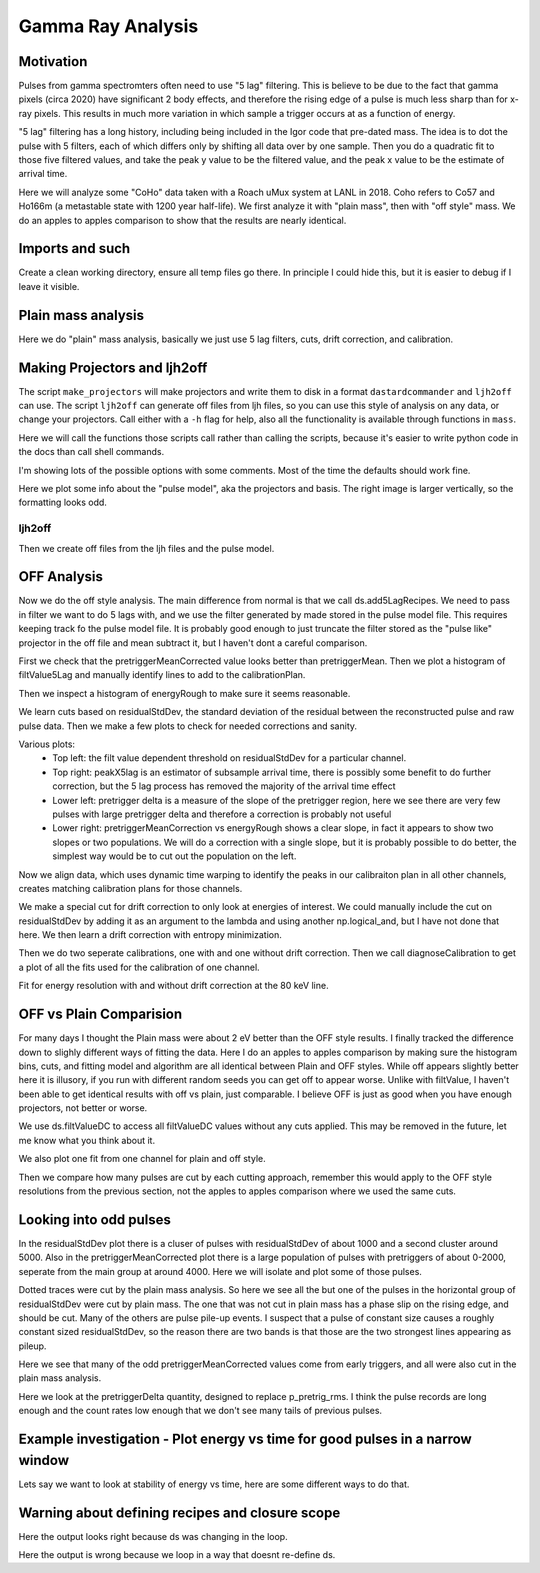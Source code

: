 Gamma Ray Analysis
=======================

Motivation
----------
Pulses from gamma spectromters often need to use "5 lag" filtering. This is believe to be due to the fact that
gamma pixels (circa 2020) have significant 2 body effects, and therefore the rising edge of a pulse is much less
sharp than for x-ray pixels. This results in much more variation in which sample a trigger occurs at as a function of
energy.

"5 lag" filtering has a long history, including being included in the Igor code that pre-dated mass. The idea is to
dot the pulse with 5 filters, each of which differs only by shifting all data over by one sample. Then you do a quadratic
fit to those five filtered values, and take the peak y value to be the filtered value, and the peak x value to be the estimate
of arrival time.

Here we will analyze some "CoHo" data taken with a Roach uMux system at LANL in 2018. Coho refers to Co57 and Ho166m (a metastable state with 1200 year half-life). We first analyze it with "plain mass",
then with "off style" mass. We do an apples to apples comparison to show that the results are nearly identical.

Imports and such
---------------------

.. testcode::

  import mass
  from mass.off import ChannelGroup, getOffFileListFromOneFile, Channel, labelPeak, labelPeaks
  import os
  import h5py
  import pylab as plt
  import numpy as np
  import lmfit

  # add the lines we will use for calibraiton
  mass.STANDARD_FEATURES['Ho166m_80'] = 80.574e3
  mass.STANDARD_FEATURES['Co57_122'] = 122.06065e3
  mass.STANDARD_FEATURES['Ho166m_184'] = 184.4113e3

Create a clean working directory, ensure all temp files go there. In principle I could hide this, but it is easier to debug if I leave it visible.

.. testcode::

  import shutil
  try:
      d0 = os.path.dirname(os.path.realpath(__file__))
  except:
      d0 = os.getcwd()
  d = os.path.join(d0, "_gamma")
  if os.path.isdir(d):
    shutil.rmtree(d)
  os.mkdir(d)
  model_mass_hdf5 = os.path.join(d, "20181018_144520_mass_for_model.hdf5")
  model_mass_noise_hdf5 = os.path.join(d, "20181018_144520_noise_mass_for_model.hdf5")
  model_hdf5 = os.path.join(d, "20181018_144520_model.hdf5")
  mass_hdf5 = os.path.join(d, "20181018_144520_mass.hdf5")
  mass_noise_hdf5 = os.path.join(d, "20181018_144325_noise_mass.hdf5")

Plain mass analysis
-------------------

Here we do "plain" mass analysis, basically we just use 5 lag filters, cuts, drift correction, and calibration.

.. testcode::

  pulse_files = ["../tests/off/data_for_test/20181018_144520/20181018_144520_chan3.ljh",
                 "../tests/off/data_for_test/20181018_144520/20181018_144520_chan13.ljh"]
  noise_files = ["../tests/off/data_for_test/20181018_144325/20181018_144325_chan3.noi",
                 "../tests/off/data_for_test/20181018_144325/20181018_144325_chan13.noi"]
  data_plain = mass.TESGroup(filenames = pulse_files,
          noise_filenames = noise_files,
          hdf5_filename = mass_hdf5,
          hdf5_noisefilename = mass_noise_hdf5)
  data_plain.summarize_data(pretrigger_ignore_microsec=500)
  data_plain.auto_cuts()
  universal_cuts = mass.controller.AnalysisControl(
      peak_value=(0, None),
      pulse_average=(0, None),
  )
  data_plain.apply_cuts(universal_cuts)
  # dan does a peak_index cut here, skipping for now
  data_plain.correct_flux_jumps(flux_quant=2**12)
  data_plain.avg_pulses_auto_masks()
  data_plain.compute_noise(max_excursion=300)
  data_plain.compute_5lag_filter(f_3db=10e3)
  data_plain.filter_data()
  # here dan chooses a wide range around the highest peak
  # im skipping that since I get identical results without it
  data_plain.drift_correct()
  data_plain.calibrate("p_filt_value_dc", ["ErKAlpha1", 'Ho166m_80', 'Co57_122', 'Ho166m_184'], fit_range_ev=600,
      bin_size_ev=10, diagnose=False, _rethrow=True)

Making Projectors and ljh2off
-----------------------------
The script ``make_projectors`` will make projectors and write them to disk in a format ``dastardcommander`` and ``ljh2off`` can use.
The script ``ljh2off`` can generate off files from ljh files, so you can use this style of analysis on any data, or change your projectors.
Call either with a ``-h`` flag for help, also all the functionality is available through functions in ``mass``.

Here we will call the functions those scripts call rather than calling the scripts, because it's easier to write python code in the docs than call shell commands.

I'm showing lots of the possible options with some comments.
Most of the time the defaults should work fine.

.. testcode::

  # The projector creation process uses a random algorithm for svds, this ensures we get the same answer each time
  mass.mathstat.utilities.rng = np.random.default_rng(200)

  with h5py.File(model_hdf5,"w") as h5:
      mass.make_projectors(pulse_files=pulse_files,
          noise_files=noise_files,
          h5=h5,
          n_sigma_pt_rms=1000, # we want tails of previous pulses in our basis
          n_sigma_max_deriv=10,
          n_basis=5,
          maximum_n_pulses=5000,
          mass_hdf5_path=model_mass_hdf5,
          mass_hdf5_noise_path=model_mass_noise_hdf5,
          invert_data=False,
          optimize_dp_dt=False, # seems to work better for gamma data
          extra_n_basis_5lag=0, # mostly for testing, might help you make a more efficient basis for gamma rays, but doesn't seem neccesary
          noise_weight_basis=True) # only for testing, may not even work right to set to False


  with h5py.File(model_hdf5,"r") as h5:
      models = {int(ch) : mass.pulse_model.PulseModel.fromHDF5(h5[ch]) for ch in h5.keys()}
  models[3].plot()

Here we plot some info about the "pulse model", aka the projectors and basis. The right image is larger vertically,
so the formatting looks odd.


.. testcode::
  :hide:

  plt.savefig("img/gamma_model1.png"); plt.close()
  plt.savefig("img/gamma_model2.png"); plt.close()

.. image:: img/gamma_model1.png
  :width: 45%

.. image:: img/gamma_model2.png
  :width: 45%


ljh2off
+++++++

Then we create off files from the ljh files and the pulse model.

.. testcode::

  output_dir = os.path.join(d, "20181018_144520_off")
  os.mkdir(output_dir)
  r = mass.ljh2off.ljh2off_loop(ljhpath = pulse_files[0],
      h5_path = model_hdf5,
      output_dir = output_dir,
      max_channels = 240,
      n_ignore_presamples = 0,
      require_experiment_state=False,
      show_progress=True)
  ljh_filenames, off_filenames = r


  # write a dummy experiment state file, since the data didn't come with one
  with open(os.path.join(output_dir, "20181018_144520_experiment_state.txt"),"w") as f:
      f.write("# yo yo\n")
      f.write("0, START\n")

OFF Analysis
------------

Now we do the off style analysis. The main difference from normal is that we call ds.add5LagRecipes. We need to pass in
filter we want to do 5 lags with, and we use the filter generated by made stored in the pulse model file. This requires
keeping track fo the pulse model file. It is probably good enough to just truncate the filter stored as the "pulse like"
projector in the off file and mean subtract it, but I haven't dont a careful comparison.

.. testcode::

  data = ChannelGroup(off_filenames)
  data.setDefaultBinsize(10) # set the default bin size in eV for fits

  for channum, ds in data.items():
      # define recipes for "filtValue5Lag", "peakX5Lag" and "cba5Lag"
      # where cba refers to the coefficiencts of a polynomial fit to the 5 lags of the filter
      filter_5lag = models[channum].f_5lag
      ds.add5LagRecipes(filter_5lag)
      # this data has artificial offsets of n*2**12 added to pretriggerMean by the phase unwrap algorithm used
      # define a "pretriggerMeanCorrected" to remove these offsets
      ds.recipes.add("pretriggerMeanCorrected", lambda pretriggerMean: pretriggerMean%2**12)

First we check that the pretriggerMeanCorrected value looks better than pretriggerMean. Then we plot a histogram of
filtValue5Lag and manually identify lines to add to the calibrationPlan.

.. testcode ::

  ds = data[3]
  ds.plotAvsB("relTimeSec", ["pretriggerMean", "pretriggerMeanCorrected"])
  ds.plotHist(np.arange(0, 30000, 10),"filtValue5Lag")

  ds.calibrationPlanInit("filtValue5Lag")
  ds.calibrationPlanAddPoint(4369, 'ErKAlpha1')
  ds.calibrationPlanAddPoint(7230, 'Ho166m_80')
  ds.calibrationPlanAddPoint(10930, 'Co57_122')
  ds.calibrationPlanAddPoint(16450, 'Ho166m_184')

  ds.plotHist(np.arange(40000, 200000, 20),"energyRough")

.. testcode::
  :hide:

  plt.savefig("img/gamma_energyrough_hist.png"); plt.close()
  plt.savefig("img/gamma_fv_hist.png"); plt.close()
  plt.savefig("img/gamma_ptm_check.png"); plt.close()



.. image:: img/gamma_ptm_check.png
  :width: 45%

.. image:: img/gamma_fv_hist.png
  :width: 45%

Then we inspect a histogram of energyRough to make sure it seems reasonable.

.. image:: img/gamma_energyrough_hist.png
  :width: 45%

We learn cuts based on residualStdDev, the standard deviation of the residual between the reconstructed pulse and raw
pulse data. Then we make a few plots to check for needed corrections and sanity.

.. testcode::

  # i only want to plot one channel of this
  # there is currently no simpler way than this
  for ds in data.values()[1:]:
      ds.learnResidualStdDevCut(n_sigma_equiv=15, plot=False, setDefault=True)
  ds = data[3] # the above loop rebinds ds to the last dataset, but lets keep looking at the same one
  ds.learnResidualStdDevCut(n_sigma_equiv=15, plot=True, setDefault=True)

  # make a few plots to see if we need corrections
  ds.plotAvsB("peakX5Lag", "energyRough")
  plt.grid(True)
  plt.xlim(-.8, 0.5)
  plt.ylim(80400, 80575)
  ds.plotAvsB("pretriggerDelta", "energyRough")
  plt.grid(True)
  plt.xlim(-40, 20)
  plt.ylim(80100, 80900)
  ds.plotAvsB("pretriggerMeanCorrected", "energyRough")
  plt.grid(True)
  plt.xlim(3890, 3930)
  plt.ylim(80400, 80575)

.. testcode::
  :hide:

  plt.savefig("img/gamma_ptmc.png"); plt.close()
  plt.savefig("img/gamma_ptdelta.png"); plt.close()
  plt.savefig("img/gamma_arrival.png"); plt.close()
  plt.savefig("img/gamma_cuts.png"); plt.close()

Various plots:
 - Top left: the filt value dependent threshold on residualStdDev for a particular channel.
 - Top right: peakX5lag is an estimator of subsample arrival time, there is possibly some benefit to do further correction, but the 5 lag process has removed the majority of the arrival time effect
 - Lower left: pretrigger delta is a measure of the slope of the pretrigger region, here we see there are very few pulses with large pretrigger delta and therefore a correction is probably not useful
 - Lower right: pretriggerMeanCorrection vs energyRough shows a clear slope, in fact it appears to show two slopes or two populations. We will do a correction with a single slope, but it is probably possible to do better, the simplest way would be to cut out the population on the left.

.. image:: img/gamma_cuts.png
  :width: 45%

.. image:: img/gamma_arrival.png
  :width: 45%

.. image:: img/gamma_ptdelta.png
  :width: 45%

.. image:: img/gamma_ptmc.png
  :width: 45%

Now we align data, which uses dynamic time warping to identify the peaks in our calibraiton plan in all other channels,
creates matching calibration plans for those channels.

We make a special cut for drift correction to only look at energies of interest. We could manually include the cut on
residualStdDev by adding it as an argument to the lambda and using another np.logical_and, but I have not done that here.
We then learn a drift correction with entropy minimization.

Then we do two seperate calibrations, one with and one without drift correction. Then we call diagnoseCalibration to get
a plot of all the fits used for the calibration of one channel.

.. testcode::

  data.alignToReferenceChannel(ds, "filtValue5Lag", np.arange(0,30000,6))
  data.cutAdd("cutEnergyROI", lambda energyRough: np.logical_and(energyRough>40e3,energyRough<200e3), _rethrow=True)
  data.learnDriftCorrection(indicatorName="pretriggerMeanCorrected",
      uncorrectedName="filtValue5Lag", correctedName="filtValueDC", cutRecipeName="cutEnergyROI", _rethrow=True)

  params = lmfit.Parameters() # use this to adjust params after the guessing routine, eg to hold them fixed
  # here the guess routine works well enough so we don't add anything to params
  # you can also just leave this out, but I wanted to show that it exists
  results_5lag = data.calibrateFollowingPlan("filtValue5Lag", calibratedName="energyNoDC",
      dlo=400, dhi=400,overwriteRecipe=True, params_update = params)
  results_dc = data.calibrateFollowingPlan("filtValueDC", calibratedName="energy",
      dlo=400, dhi=400,overwriteRecipe=True, params_update = params)

  ds.diagnoseCalibration()

.. testcode::
  :hide:

  plt.savefig("img/gamma_diagnose.png"); plt.close()

.. image:: img/gamma_diagnose.png
  :width: 80%

Fit for energy resolution with and without drift correction at the 80 keV line.

.. testcode::

  # with off style cuts
  line = 'Ho166m_80'
  for attr in ["energy", "energyNoDC"][:]:
      print(f"{attr}:")
      for ds in data.values():
          result = ds.linefit(line, attr, dlo=200, dhi=200, plot=False, params_update=params)
          if result.params["fwhm"].stderr is None:
              result.params["fwhm"].stderr = 100000
          print(f"""\t{ds.shortName:22} {line} fwhm={result.params["fwhm"].value:.0f} ± {result.params["fwhm"].stderr:.1f}""")

.. testoutput::
  :options: +NORMALIZE_WHITESPACE

  energy:
      20181018_144520 chan3  Ho166m_80 fwhm=60 ± 1.8
      20181018_144520 chan13 Ho166m_80 fwhm=62 ± 2.0
  energyNoDC:
      20181018_144520 chan3  Ho166m_80 fwhm=64 ± 2.5
      20181018_144520 chan13 Ho166m_80 fwhm=71 ± 2.6

OFF vs Plain Comparision
------------------------

For many days I thought the Plain mass were about 2 eV better than the OFF style results. I finally tracked the difference
down to slighly different ways of fitting the data. Here I do an apples to apples comparison by making sure the histogram bins,
cuts, and fitting model and algorithm are all identical between Plain and OFF styles. While off appears slightly better here
it is illusory, if you run with different random seeds you can get off to appear worse. Unlike with filtValue, I haven't
been able to get identical results with off vs plain, just comparable. I believe OFF is just as good when you have
enough projectors, not better or worse.

We use ds.filtValueDC to access all filtValueDC values without any cuts applied. This may be removed in the future, let
me know what you think about it.

.. testcode::

  # apples to apples comparison to plain mass
  for ds in data.values():
      plain_ds = data_plain.channel[ds.channum]
      e0=mass.STANDARD_FEATURES[line]
      bin_edges = np.arange(e0-200, e0+200, 10)
      bin_centers = 0.5*(bin_edges[1:]+bin_edges[:-1])
      g = plain_ds.good()
      cal = plain_ds.calibration["p_filt_value_dc"]
      counts, _ = np.histogram(cal(ds.filtValueDC[g]), bin_edges)
      model = mass.get_model(line)
      params = model.guess(counts, bin_centers, dph_de=1)
      params["dph_de"].set(1,vary=False)
      result = model.fit(counts, bin_centers=bin_centers, params=params)
      fwhm, unc = result.params["fwhm"].value, result.params["fwhm"].stderr
      print(f"\tchan {ds.channum:3d} fwhm={fwhm:.1f} ± {unc:.1f} (off)")

      plain_counts, _ = np.histogram(cal(plain_ds.p_filt_value_dc[g]), bin_edges)
      plain_model = mass.get_model(line)
      plain_params = model.guess(plain_counts, bin_centers, dph_de=1)
      plain_params["dph_de"].set(1,vary=False)
      plain_result = plain_model.fit(plain_counts, bin_centers=bin_centers, params=plain_params)
      plain_fwhm, plain_unc = plain_result.params["fwhm"].value, plain_result.params["fwhm"].stderr
      print(f"\tchan {ds.channum:3d} fwhm={plain_fwhm:.1f} ± {plain_unc:.1f} (ljh)")

  result.plotm(title="off "+ds.shortName)
  plain_result.plotm(title="ljh "+ds.shortName)

.. testoutput::
  :options: +NORMALIZE_WHITESPACE

      chan   3 fwhm=60.2 ± 1.5 (off)
      chan   3 fwhm=60.1 ± 1.8 (ljh)
      chan  13 fwhm=60.9 ± 2.0 (off)
      chan  13 fwhm=61.2 ± 2.0 (ljh)

We also plot one fit from one channel for plain and off style.

.. testcode::
  :hide:

  plt.savefig("img/gamma_plain_fit.png"); plt.close()
  plt.savefig("img/gamma_off_fit.png"); plt.close()


.. image:: img/gamma_plain_fit.png
  :width: 45%

.. image:: img/gamma_off_fit.png
  :width: 45%

Then we compare how many pulses are cut by each cutting approach, remember this would apply to the OFF style resolutions
from the previous section, not the apples to apples comparison where we used the same cuts.

.. testcode::

  # how many were cut
  for (ch, ds) in data.items():
      dsp = data_plain.channel[ch]
      print(f"ch {ch}off   ngood={ds.cutResidualStdDev.sum()} ntot={len(ds)}")
      print(f"ch {ch}plain ngood={dsp.good().sum()} ntot={dsp.nPulses}")

.. testoutput::
  :options: +NORMALIZE_WHITESPACE

  ch 3off   ngood=22116 ntot=22930
  ch 3plain ngood=21959 ntot=22930
  ch 13off   ngood=21505 ntot=22406
  ch 13plain ngood=21320 ntot=22406


Looking into odd pulses
-----------------------
In the residualStdDev plot there is a cluser of pulses with residualStdDev of about 1000 and a second cluster around 5000.
Also in the pretriggerMeanCorrected plot there is a large population of pulses with pretriggers of about 0-2000, seperate
from the main group at around 4000. Here we will isolate and plot some of those pulses.

.. testcode::

  ds = data[3]
  plain_ds = data_plain.channel[3]
  def cutResROI(residualStdDev):
    return np.logical_and(residualStdDev>800, residualStdDev<1500)

  data.cutAdd("cutResROI", cutResROI)
  data.cutAdd("cutOddPTM", lambda pretriggerMeanCorrected: pretriggerMeanCorrected<2000)
  data.cutAdd("cutOddPTDelta", lambda pretriggerDelta, energy: np.logical_and(np.abs(pretriggerDelta)>20,
                                                                      np.logical_and(energy<80900,
                                                                                     energy>80100)))


  ds.plotAvsB("filtValue", "residualStdDev", cutRecipeName="cutResROI", includeBad=True)
  plt.yscale("log")

  inds = np.nonzero(ds.cutResROI)[0]
  plt.figure()
  plain_ds.plot_traces(inds[:10], subtract_baseline=True)
  plt.title("residual stdDev group")

  ds.plotAvsB("relTimeSec","pretriggerMeanCorrected", cutRecipeName="cutOddPTM", includeBad=True)
  inds2 = np.nonzero(ds.cutOddPTM)[0]
  plt.figure()
  plain_ds.plot_traces(inds2[:10], subtract_baseline=True)
  plt.title("odd pretriggerMeanCorrected")

  ds.plotAvsB("pretriggerDelta","energy", cutRecipeName="cutOddPTDelta", includeBad=True)
  plt.xlim(-400,400)
  plt.ylim(80100, 80900)
  inds3 = np.nonzero(ds.cutOddPTDelta)[0]
  plt.figure()
  plain_ds.plot_traces(inds3[:10], subtract_baseline=True)
  plt.title("odd PTDelta")

.. testcode::
  :hide:

  plt.savefig("img/gamma_odd6.png"); plt.close()
  plt.savefig("img/gamma_odd5.png"); plt.close()
  plt.savefig("img/gamma_odd4.png"); plt.close()
  plt.savefig("img/gamma_odd3.png"); plt.close()
  plt.savefig("img/gamma_odd2.png"); plt.close()
  plt.savefig("img/gamma_odd1.png"); plt.close()

Dotted traces were cut by the plain mass analysis. So here we see all the but one of the pulses in the horizontal group of residualStdDev
were cut by plain mass. The one that was not cut in plain mass has a phase slip on the rising edge, and should be cut. Many
of the others are pulse pile-up events. I suspect that a pulse of constant size causes a roughly
constant sized residualStdDev, so the reason there are two bands is that those are the two strongest lines appearing as
pileup.

.. image:: img/gamma_odd1.png
  :width: 45%

.. image:: img/gamma_odd2.png
  :width: 45%

Here we see that many of the odd pretriggerMeanCorrected values come from early triggers, and all were also cut in the
plain mass analysis.

.. image:: img/gamma_odd3.png
  :width: 45%

.. image:: img/gamma_odd4.png
  :width: 45%

Here we look at the pretriggerDelta quantity, designed to replace p_pretrig_rms. I think the pulse records are long
enough and the count rates low enough that we don't see many tails of previous pulses.

.. image:: img/gamma_odd5.png
  :width: 45%

.. image:: img/gamma_odd6.png
  :width: 45%

Example investigation - Plot energy vs time for good pulses in a narrow window
------------------------------------------------------------------------------
Lets say we want to look at stability of energy vs time, here are some different ways to do that.

.. testcode::

  ds.plotAvsB("relTimeSec", "energy")
  plt.ylim(121.7e3, 122.4e3)
  ds.plotAvsB2d("relTimeSec", "energy",  [np.arange(0,7000,300), np.arange(121.7e3,122.4e3,25)])

.. testcode::
  :hide:

  plt.savefig("img/gamma_evt1.png"); plt.close()
  plt.savefig("img/gamma_evt2.png"); plt.close()

.. image:: img/gamma_evt1.png
  :width: 45%

.. image:: img/gamma_evt2.png
  :width: 45%

Warning about defining recipes and closure scope
------------------------------------------------

.. testcode::

  # this function will be used in the following loop
  def f_maker(ch):
      return lambda pretriggerMean: np.zeros(len(pretriggerMean))+ch
  for ds in data.values():
      # you may want to define a recipe that depends on some external variable for each ds
      # this is easy to get wrong, so here lets look at the right and wrong way
      ds.recipes.add("channum_wrong", lambda pretriggerMean: np.zeros(len(pretriggerMean))+ds.channum)
      ds.recipes.add("channum_right", f_maker(ds.channum) ) # use a function to introduce new scope, see https://eev.ee/blog/2011/04/24/gotcha-python-scoping-closures/

  # you can easily trick yourself that you didnt mess up by writing a loop that defines ds
  # this only works because ds happens to have the right value at the time you evaluate the recipe
  # but it's really fragile and seems to get "locked in"
  for attr in ["channum_wrong", "channum_right"]:
      for ds in data.values():
        v = ds.getAttr(attr, slice(0,1))[0]
        print(f"channel {ds.channum} {attr} gives {v}")

Here the output looks right because ds was changing in the loop.

.. testoutput::

  channel 3 channum_wrong gives 3.0
  channel 13 channum_wrong gives 13.0
  channel 3 channum_right gives 3.0
  channel 13 channum_right gives 13.0

.. testcode::

  # if we write the loop in a way that doesn't redefine the ds variable, we can see the problem clearly
  for attr in ["channum_wrong", "channum_right"]:
      for channum in data.keys():
        v = data[channum].getAttr(attr, slice(0,1))[0]
        print(f"channel {channum} {attr} gives {v}")

Here the output is wrong because we loop in a way that doesnt re-define ds.

.. testoutput::

  channel 3 channum_wrong gives 13.0
  channel 13 channum_wrong gives 13.0
  channel 3 channum_right gives 3.0
  channel 13 channum_right gives 13.0

.. testcode::
  :hide:

  # will fail tests if any figs are open
  if (n := len(plt.get_fignums())) != 0:
      print(f"{n} figs left open")
